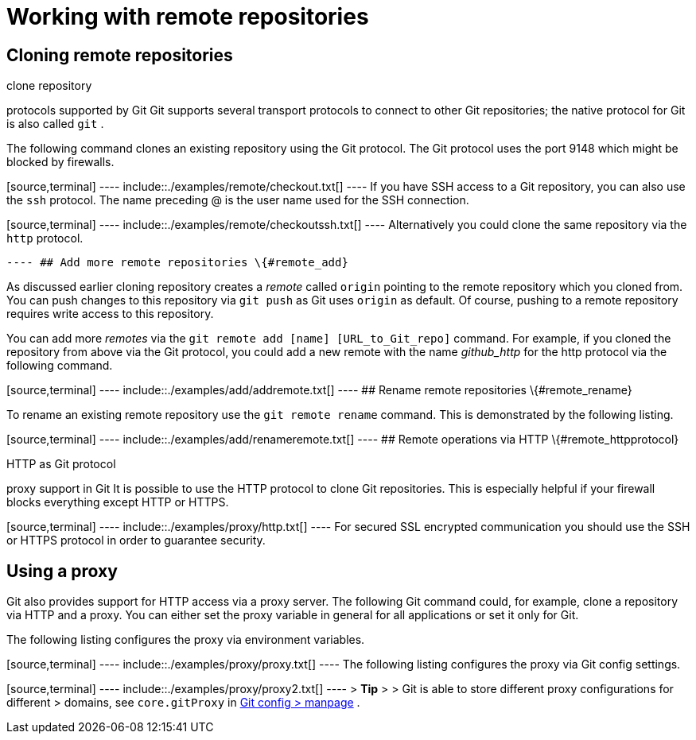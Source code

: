[[remote]]
= Working with remote repositories

[[remote_clone]]
== Cloning remote repositories

((clone repository))

((protocols supported by Git))
 Git
supports several transport protocols to connect to other Git
repositories; the native protocol for Git is also called `git` .

The following command clones an existing repository using the Git
protocol. The Git protocol uses the port 9148 which might be blocked by
firewalls.

[source,terminal] ---- include::./examples/remote/checkout.txt[] ---- If
you have SSH access to a Git repository, you can also use the `ssh`
protocol. The name preceding @ is the user name used for the SSH
connection.

[source,terminal] ---- include::./examples/remote/checkoutssh.txt[] ----
Alternatively you could clone the same repository via the `http`
protocol.

[source,terminal] ---- include::./examples/remote/checkouthttp.txt[]
---- ## Add more remote repositories \{#remote_add}

As discussed earlier cloning repository creates a _remote_ called
`origin` pointing to the remote repository which you cloned from. You
can push changes to this repository via `git push` as Git uses `origin`
as default. Of course, pushing to a remote repository requires write
access to this repository.

You can add more _remotes_ via the
`git                 remote                 add [name] [URL_to_Git_repo]`
command. For example, if you cloned the repository from above via the
Git protocol, you could add a new remote with the name _github_http_ for
the http protocol via the following command.

[source,terminal] ---- include::./examples/add/addremote.txt[] ---- ##
Rename remote repositories \{#remote_rename}

To rename an existing remote repository use the `git remote rename`
command. This is demonstrated by the following listing.

[source,terminal] ---- include::./examples/add/renameremote.txt[] ----
## Remote operations via HTTP \{#remote_httpprotocol}

((HTTP as Git protocol))

((proxy support in Git))
 It is possible to
use the HTTP protocol to clone Git repositories. This is especially
helpful if your firewall blocks everything except HTTP or HTTPS.

[source,terminal] ---- include::./examples/proxy/http.txt[] ---- For
secured SSL encrypted communication you should use the SSH or HTTPS
protocol in order to guarantee security.

[[remote_httpproxy]]
== Using a proxy

Git also provides support for HTTP access via a proxy server. The
following Git command could, for example, clone a repository via HTTP
and a proxy. You can either set the proxy variable in general for all
applications or set it only for Git.

The following listing configures the proxy via environment variables.

[source,terminal] ---- include::./examples/proxy/proxy.txt[] ---- The
following listing configures the proxy via Git config settings.

[source,terminal] ---- include::./examples/proxy/proxy2.txt[] ---- >
*Tip* > > Git is able to store different proxy configurations for
different > domains, see `core.gitProxy` in
http://git-scm.com/docs/git-config[Git config > manpage] .
